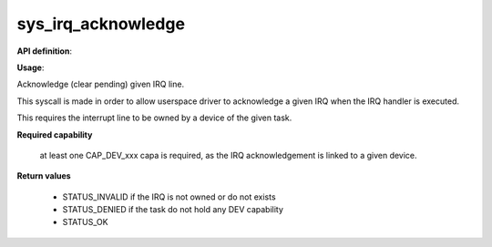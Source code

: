 sys_irq_acknowledge
"""""""""""""""""""

**API definition**:

.. code-block:: rust
   :caption: Rust UAPI for irq_acknowledge syscall

   mod uapi {
      fn irq_acknowledge(irq: u16) -> Status
    }

.. code-block:: c
   :caption: C UAPI for irq_acknowledge syscall

   enum Status sys_irq_acknowledge(uint16_t IRQn);

**Usage**:

Acknowledge (clear pending) given IRQ line.

This syscall is made in order to allow userspace driver to acknowledge a given IRQ
when the IRQ handler is executed.

This requires the interrupt line to be owned by a device of the given task.

.. code-block:: C
   :linenos:
   :caption: acknowledge given IRQ of an owned device

   int my_handler(uint16_t IRQn) {
      // executing the handler
      // [...]
      if (sys_irq_acknowledge(myIRQn) != STATUS_OK) {
         // [...]
      }
      // [...]
   }

**Required capability**

   at least one CAP_DEV_xxx capa is required, as the IRQ acknowledgement is linked to
   a given device.

**Return values**

   * STATUS_INVALID if the IRQ is not owned or do not exists
   * STATUS_DENIED if the task do not hold any DEV capability
   * STATUS_OK
